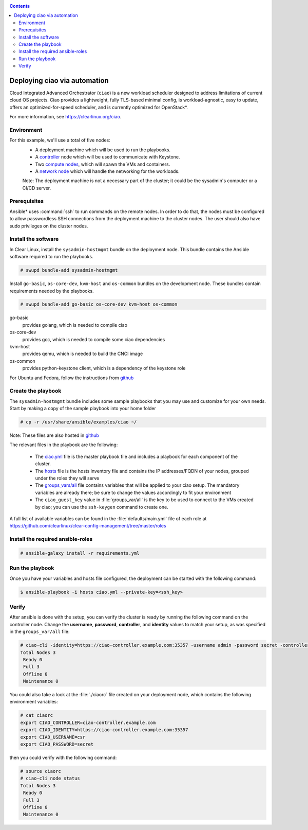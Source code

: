 .. _ciao-deploy:

.. contents::

Deploying ciao via automation
#############################

Cloud Integrated Advanced Orchestrator (``ciao``) is a new workload
scheduler designed to address limitations of current cloud OS projects.
Ciao provides a lightweight, fully TLS-based minimal config, is
workload-agnostic, easy to update, offers an optimized-for-speed
scheduler, and is currently optimized for OpenStack*.

For more information, see https://clearlinux.org/ciao.

Environment
===========

For this example, we'll use a total of five nodes:
 - A deployment machine which will be used to run the playbooks.
 - A `controller`_ node which will be used to communicate with Keystone.
 - Two `compute nodes`_, which will spawn the VMs and containers.
 - A `network node`_ which will handle the networking for the workloads.

 Note: The deployment machine is not a necessary part of the cluster; it could be
 the sysadmin's computer or a CI/CD server.

.. _prerequisites:

Prerequisites
=============
Ansible* uses :command:`ssh` to run commands on the remote nodes. In order to do
that, the nodes must be configured to allow passwordless SSH connections
from the deployment machine to the cluster nodes. The user should also have
sudo privileges on the cluster nodes.


Install the software
====================

In Clear Linux, install the ``sysadmin-hostmgmt`` bundle on the deployment node. This
bundle contains the Ansible software required to run the playbooks.

.. code-block:: console

   # swupd bundle-add sysadmin-hostmgmt

Install ``go-basic``, ``os-core-dev``, ``kvm-host`` and ``os-common`` bundles
on the development node. These bundles contain requirements needed by the playbooks.

.. code-block:: console

   # swupd bundle-add go-basic os-core-dev kvm-host os-common

go-basic
  provides golang, which is needed to compile ciao
os-core-dev
  provides gcc, which is needed to compile some ciao dependencies
kvm-host
  provides qemu, which is needed to build the CNCI image
os-common
  provides python-keystone client, which is a dependency of the keystone role

For Ubuntu and Fedora, follow the instructions from `github`_

Create the playbook
===================

The ``sysadmin-hostmgmt`` bundle includes some sample playbooks that
you may use and customize for your own needs. Start by making a copy
of the sample playbook into your home folder

.. code-block:: console

   # cp -r /usr/share/ansible/examples/ciao ~/

Note: These files are also hosted in `github`_

The relevant files in the playbook are the following:

  * The `ciao.yml`_ file is the master playbook file and includes a playbook
    for each component of the cluster.

  * The `hosts`_ file is the hosts inventory file and contains the IP
    addresses/FQDN of your nodes, grouped under the roles they will serve

  * The `groups_vars/all`_ file contains variables that will be applied
    to your ciao setup. The mandatory variables are already there; be
    sure to change the values accordingly to fit your environment

  * The ``ciao_guest_key`` value in :file:`groups_var/all` is the key to be used to connect to the VMs created by
    ciao; you can use the ``ssh-keygen`` command to create one.

A full list of available variables can be found in the :file:`defaults/main.yml` file of each role at
https://github.com/clearlinux/clear-config-management/tree/master/roles

Install the required ansible-roles
==================================

.. code-block:: console

   # ansible-galaxy install -r requirements.yml


Run the playbook
================
Once you have your variables and hosts file configured, the deployment can
be started with the following command:

.. code-block:: console

   $ ansible-playbook -i hosts ciao.yml --private-key=<ssh_key>


Verify
======
After ansible is done with the setup, you can verify the cluster is ready
by running the following command on the controller node. Change the **username**,
**password**, **controller**, and **identity** values to match your setup, as
was specified in the ``groups_var/all`` file:

.. code-block:: console

   # ciao-cli -identity=https://ciao-controller.example.com:35357 -username admin -password secret -controller=ciao-controller.example.com node status
   Total Nodes 3
    Ready 0
    Full 3
    Offline 0
    Maintenance 0

You could also take a look at the :file:`./ciaorc` file created on your
deployment node, which contains the following environment variables:

.. code-block:: console

   # cat ciaorc
   export CIAO_CONTROLLER=ciao-controller.example.com
   export CIAO_IDENTITY=https://ciao-controller.example.com:35357
   export CIAO_USERNAME=csr
   export CIAO_PASSWORD=secret

then you could verify with the following command:

.. code-block:: console

   # source ciaorc
   # ciao-cli node status
   Total Nodes 3
    Ready 0
    Full 3
    Offline 0
    Maintenance 0

.. _controller: https://github.com/01org/ciao/tree/master/ciao-controller
.. _compute nodes: https://github.com/01org/ciao/tree/master/ciao-launcher
.. _network node: https://github.com/01org/ciao/tree/master/ciao-launcher
.. _ciao.yml: https://github.com/clearlinux/clear-config-management/blob/master/examples/ciao/ciao.yml
.. _hosts: https://github.com/clearlinux/clear-config-management/blob/master/examples/ciao/hosts
.. _groups_vars/all: https://github.com/clearlinux/clear-config-management/blob/master/examples/ciao/group_vars/all
.. _github: https://github.com/clearlinux/clear-config-management/tree/master/examples/ciao
